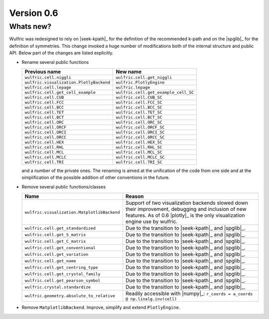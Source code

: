 .. _release-notes_0.6:

***********
Version 0.6
***********


Whats new?
----------

Wulfric was redesigned to rely on |seek-kpath|_ for the definition of the recommended
k-path and on the |spglib|_ for the definition of symmetries. This change invoked a huge
number of modifications both of the internal structure and public API. Below part of the
changes are listed explicitly.



- Rename several public functions

  ======================================= =======================================
  Previous name                           New name
  ======================================= =======================================
  ``wulfric.cell.niggli``                 ``wulfric.cell.get_niggli``
  ``wulfric.visualization.PlotlyBackend`` ``wulfric.PlotlyEngine``
  ``wulfric.cell.lepage``                 ``wulfric.lepage``
  ``wulfric.cell.get_cell_example``       ``wulfric.cell.get_example_cell_SC``
  ``wulfric.cell.CUB``                    ``wulfric.cell.CUB_SC``
  ``wulfric.cell.FCC``                    ``wulfric.cell.FCC_SC``
  ``wulfric.cell.BCC``                    ``wulfric.cell.BCC_SC``
  ``wulfric.cell.TET``                    ``wulfric.cell.TET_SC``
  ``wulfric.cell.BCT``                    ``wulfric.cell.BCT_SC``
  ``wulfric.cell.ORC``                    ``wulfric.cell.ORC_SC``
  ``wulfric.cell.ORCF``                   ``wulfric.cell.ORCF_SC``
  ``wulfric.cell.ORCI``                   ``wulfric.cell.ORCI_SC``
  ``wulfric.cell.ORCC``                   ``wulfric.cell.ORCC_SC``
  ``wulfric.cell.HEX``                    ``wulfric.cell.HEX_SC``
  ``wulfric.cell.RHL``                    ``wulfric.cell.RHL_SC``
  ``wulfric.cell.MCL``                    ``wulfric.cell.MCL_SC``
  ``wulfric.cell.MCLC``                   ``wulfric.cell.MCLC_SC``
  ``wulfric.cell.TRI``                    ``wulfric.cell.TRI_SC``
  ======================================= =======================================

  and a number of the private ones. The renaming is aimed at the unification of the code
  from one side and at the simplification of the possible addition of other conventions in
  the future.

- Remove several public functions/classes

  ============================================= =============================================
  Name                                          Reason
  ============================================= =============================================
  ``wulfric.visualization.MatplotlibBackend``   Support of two visualization backends
                                                slowed down their improvement, debugging
                                                and inclusion of new features. As of 0.6
                                                |plotly|_ is the only visualization engine
                                                use by wulfric.
  ``wulfric.cell.get_standardized``             Due to the transition to |seek-kpath|_ and
                                                |spglib|_.
  ``wulfric.cell.get_S_matrix``                 Due to the transition to |seek-kpath|_ and
                                                |spglib|_.
  ``wulfric.cell.get_C_matrix``                 Due to the transition to |seek-kpath|_ and
                                                |spglib|_.
  ``wulfric.cell.get_conventional``             Due to the transition to |seek-kpath|_ and
                                                |spglib|_.
  ``wulfric.cell.get_variation``                Due to the transition to |seek-kpath|_ and
                                                |spglib|_.
  ``wulfric.cell.get_name``                     Due to the transition to |seek-kpath|_ and
                                                |spglib|_.
  ``wulfric.cell.get_centring_type``            Due to the transition to |seek-kpath|_ and
                                                |spglib|_.
  ``wulfric.cell.get_crystal_family``           Due to the transition to |seek-kpath|_ and
                                                |spglib|_.
  ``wulfric.cell.get_pearson_symbol``           Due to the transition to |seek-kpath|_ and
                                                |spglib|_.
  ``wulfric.crystal.standardize``               Due to the transition to |seek-kpath|_ and
                                                |spglib|_.
  ``wulfric.geometry.absolute_to_relative``     Readily accessible with |numpy|_:
                                                ``r_coords = a_coords @ np.linalg.inv(cell)``
  ============================================= =============================================

- Remove ``MatplotlibBackend``. Improve, simplify and extend ``PlotlyEngine``.
